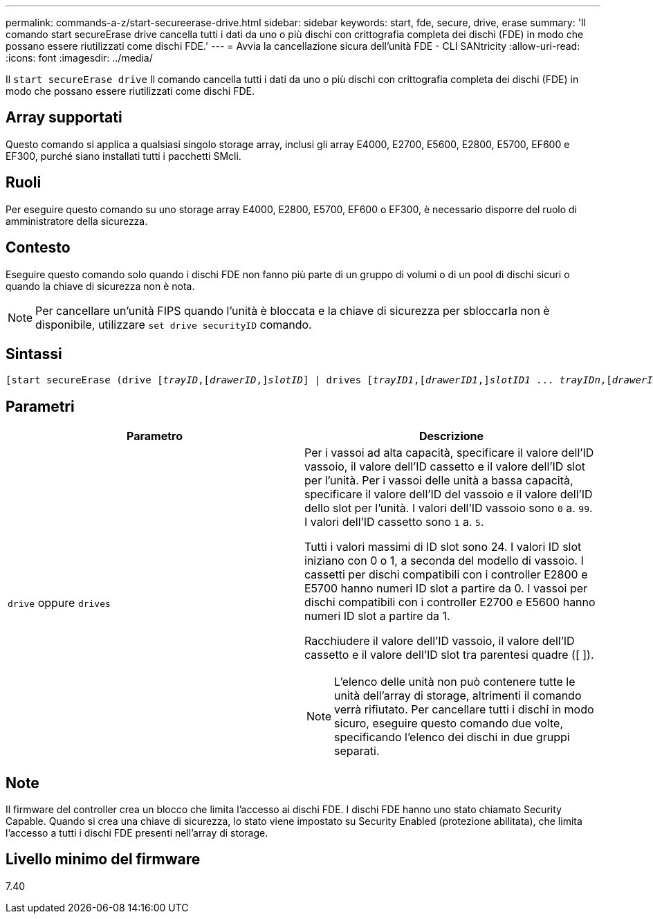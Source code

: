 ---
permalink: commands-a-z/start-secureerase-drive.html 
sidebar: sidebar 
keywords: start, fde, secure, drive, erase 
summary: 'Il comando start secureErase drive cancella tutti i dati da uno o più dischi con crittografia completa dei dischi (FDE) in modo che possano essere riutilizzati come dischi FDE.' 
---
= Avvia la cancellazione sicura dell'unità FDE - CLI SANtricity
:allow-uri-read: 
:icons: font
:imagesdir: ../media/


[role="lead"]
Il `start secureErase drive` Il comando cancella tutti i dati da uno o più dischi con crittografia completa dei dischi (FDE) in modo che possano essere riutilizzati come dischi FDE.



== Array supportati

Questo comando si applica a qualsiasi singolo storage array, inclusi gli array E4000, E2700, E5600, E2800, E5700, EF600 e EF300, purché siano installati tutti i pacchetti SMcli.



== Ruoli

Per eseguire questo comando su uno storage array E4000, E2800, E5700, EF600 o EF300, è necessario disporre del ruolo di amministratore della sicurezza.



== Contesto

Eseguire questo comando solo quando i dischi FDE non fanno più parte di un gruppo di volumi o di un pool di dischi sicuri o quando la chiave di sicurezza non è nota.

[NOTE]
====
Per cancellare un'unità FIPS quando l'unità è bloccata e la chiave di sicurezza per sbloccarla non è disponibile, utilizzare `set drive securityID` comando.

====


== Sintassi

[source, cli, subs="+macros"]
----
[start secureErase (drive pass:quotes[[_trayID_],pass:quotes[[_drawerID_,]]pass:quotes[_slotID_]] | drives pass:quotes[[_trayID1_],pass:quotes[[_drawerID1_,]]pass:quotes[_slotID1_] ... pass:quotes[_trayIDn_],pass:quotes[[_drawerIDn_,]]pass:quotes[_slotIDn_]])
----


== Parametri

[cols="2*"]
|===
| Parametro | Descrizione 


 a| 
`drive` oppure `drives`
 a| 
Per i vassoi ad alta capacità, specificare il valore dell'ID vassoio, il valore dell'ID cassetto e il valore dell'ID slot per l'unità. Per i vassoi delle unità a bassa capacità, specificare il valore dell'ID del vassoio e il valore dell'ID dello slot per l'unità. I valori dell'ID vassoio sono `0` a. `99`. I valori dell'ID cassetto sono `1` a. `5`.

Tutti i valori massimi di ID slot sono 24. I valori ID slot iniziano con 0 o 1, a seconda del modello di vassoio. I cassetti per dischi compatibili con i controller E2800 e E5700 hanno numeri ID slot a partire da 0. I vassoi per dischi compatibili con i controller E2700 e E5600 hanno numeri ID slot a partire da 1.

Racchiudere il valore dell'ID vassoio, il valore dell'ID cassetto e il valore dell'ID slot tra parentesi quadre ([ ]).

[NOTE]
====
L'elenco delle unità non può contenere tutte le unità dell'array di storage, altrimenti il comando verrà rifiutato. Per cancellare tutti i dischi in modo sicuro, eseguire questo comando due volte, specificando l'elenco dei dischi in due gruppi separati.

====
|===


== Note

Il firmware del controller crea un blocco che limita l'accesso ai dischi FDE. I dischi FDE hanno uno stato chiamato Security Capable. Quando si crea una chiave di sicurezza, lo stato viene impostato su Security Enabled (protezione abilitata), che limita l'accesso a tutti i dischi FDE presenti nell'array di storage.



== Livello minimo del firmware

7.40
